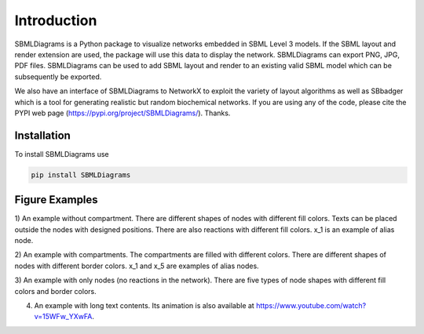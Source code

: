 .. _Introduction:
 

Introduction
=============

SBMLDiagrams is a Python package to visualize networks embedded in SBML Level 3 models. If the SBML 
layout and render extension are used, the package will use this data to display the network. 
SBMLDiagrams can export PNG, JPG, PDF files. SBMLDiagrams can be used to add SBML layout and render 
to an existing valid SBML model which can be subsequently be exported.

We also have an interface of SBMLDiagrams to NetworkX to exploit the variety of layout algorithms as well 
as SBbadger which is a tool for generating realistic but random biochemical networks. If you are
using any of the code, please cite the PYPI web page (https://pypi.org/project/SBMLDiagrams/). Thanks. 

------------
Installation 
------------

To install SBMLDiagrams use

.. code-block:: python
   
   pip install SBMLDiagrams


---------------
Figure Examples
---------------

1) An example without compartment. There are different shapes of nodes with different fill colors. 
Texts can be placed outside the nodes with designed positions. There are also reactions with different 
fill colors. x_1 is an example of alias node.

.. image:: Figures/test_no_comp.png
  :width: 400

2) An example with compartments. The compartments are filled with different colors. There are 
different shapes of nodes with different border colors. x_1 and x_5 are examples of alias nodes.

.. image:: Figures/test_comp.png
  :width: 400

3) An example with only nodes (no reactions in the network). There are five types of node shapes
with different fill colors and border colors.

.. image:: Figures/node_grid.png
  :width: 400

4) An example with long text contents. 
   Its animation is also available at https://www.youtube.com/watch?v=15WFw_YXwFA.

.. image:: Figures/Jana_WolfGlycolysis.png
  :width: 400

